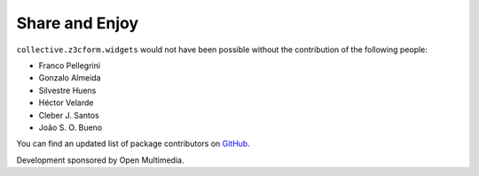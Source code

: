 Share and Enjoy
---------------

``collective.z3cform.widgets`` would not have been possible without the
contribution of the following people:

- Franco Pellegrini
- Gonzalo Almeida
- Silvestre Huens
- Héctor Velarde
- Cleber J. Santos
- João S. O. Bueno

You can find an updated list of package contributors on `GitHub`_.

Development sponsored by Open Multimedia.

.. _`GitHub`: https://github.com/collective/collective.z3cform.widgets/contributors
